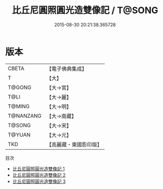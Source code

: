 #+TITLE: 比丘尼圓照圓光造雙像記 / T@SONG

#+DATE: 2015-08-30 20:21:38.365728
* 版本
 |     CBETA|【電子佛典集成】|
 |         T|【大】     |
 |    T@GONG|【大→宮】   |
 |      T@LI|【大→麗】   |
 |    T@MING|【大→明】   |
 | T@NANZANG|【大→南藏】  |
 |    T@SONG|【大→宋】   |
 |    T@YUAN|【大→元】   |
 |       TKD|【高麗藏・東國影印版】|
目次
 - [[file:KR6i0521_001.txt][比丘尼圓照圓光造雙像記 1]]
 - [[file:KR6i0521_002.txt][比丘尼圓照圓光造雙像記 2]]
 - [[file:KR6i0521_003.txt][比丘尼圓照圓光造雙像記 3]]
